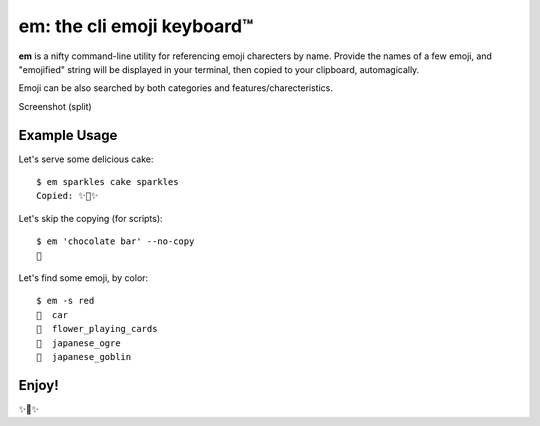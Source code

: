 em: the cli emoji keyboard™
===========================

**em** is a nifty command-line utility for referencing emoji charecters
by name. Provide the names of a few emoji, and "emojified" string
will be displayed in your terminal, then copied to your clipboard,
automagically.

Emoji can be also searched by both categories and features/charecteristics.

Screenshot (split)

.. image:: http://f.cl.ly/items/0P3e11201W1o420O1N1S/Screen%20Shot%202016-07-25%20at%202.00.32%20AM.png
   :alt: Screenshot of em command-line interface.


Example Usage
-------------

Let's serve some delicious cake::

    $ em sparkles cake sparkles
    Copied: ✨🍰✨


Let's skip the copying (for scripts)::

    $ em 'chocolate bar' --no-copy
    🍫

Let's find some emoji, by color::

    $ em -s red
    🚗  car
    🎴  flower_playing_cards
    👹  japanese_ogre
    👺  japanese_goblin

Enjoy!
------

✨🍰✨

